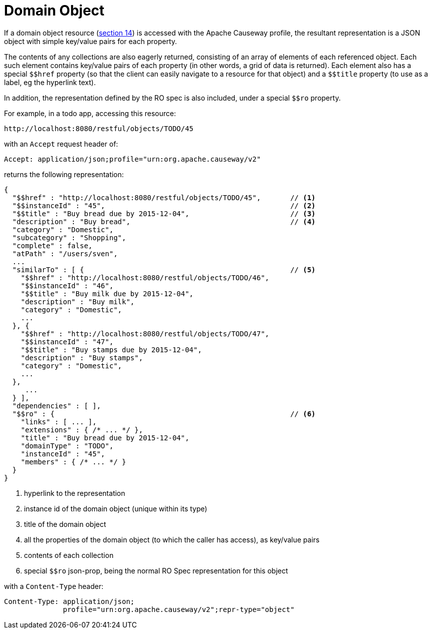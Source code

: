 [[domain-object]]
= Domain Object

:Notice: Licensed to the Apache Software Foundation (ASF) under one or more contributor license agreements. See the NOTICE file distributed with this work for additional information regarding copyright ownership. The ASF licenses this file to you under the Apache License, Version 2.0 (the "License"); you may not use this file except in compliance with the License. You may obtain a copy of the License at. http://www.apache.org/licenses/LICENSE-2.0 . Unless required by applicable law or agreed to in writing, software distributed under the License is distributed on an "AS IS" BASIS, WITHOUT WARRANTIES OR  CONDITIONS OF ANY KIND, either express or implied. See the License for the specific language governing permissions and limitations under the License.


:dollar: $

If a domain object resource (link:https://www.restfulobjects.org/spec/1.0/section-c/chapter-14.html[section 14]) is accessed with the Apache Causeway profile, the resultant representation is a JSON object with simple key/value pairs for each property.

The contents of any collections are also eagerly returned, consisting of an array of elements of each referenced object.
Each such element contains key/value pairs of each property (in other words, a grid of data is returned).
Each element also has a special `{dollar}{dollar}href` property (so that the client can easily navigate to a resource for that object) and a `{dollar}{dollar}title` property (to use as a label, eg the hyperlink text).

In addition, the representation defined by the RO spec is also included, under a special `{dollar}{dollar}ro` property.

For example, in a todo app, accessing this resource:

[source]
----
http://localhost:8080/restful/objects/TODO/45
----

with an `Accept` request header of:

[source]
----
Accept: application/json;profile="urn:org.apache.causeway/v2"
----

returns the following representation:

[source]
----
{
  "$$href" : "http://localhost:8080/restful/objects/TODO/45",       // <1>
  "$$instanceId" : "45",                                            // <2>
  "$$title" : "Buy bread due by 2015-12-04",                        // <3>
  "description" : "Buy bread",                                      // <4>
  "category" : "Domestic",
  "subcategory" : "Shopping",
  "complete" : false,
  "atPath" : "/users/sven",
  ...
  "similarTo" : [ {                                                 // <5>
    "$$href" : "http://localhost:8080/restful/objects/TODO/46",
    "$$instanceId" : "46",
    "$$title" : "Buy milk due by 2015-12-04",
    "description" : "Buy milk",
    "category" : "Domestic",
    ...
  }, {
    "$$href" : "http://localhost:8080/restful/objects/TODO/47",
    "$$instanceId" : "47",
    "$$title" : "Buy stamps due by 2015-12-04",
    "description" : "Buy stamps",
    "category" : "Domestic",
    ...
  },
     ...
  } ],
  "dependencies" : [ ],
  "$$ro" : {                                                        // <6>
    "links" : [ ... ],
    "extensions" : { /* ... */ },
    "title" : "Buy bread due by 2015-12-04",
    "domainType" : "TODO",
    "instanceId" : "45",
    "members" : { /* ... */ }
  }
}
----
<1> hyperlink to the representation
<2> instance id of the domain object (unique within its type)
<3> title of the domain object
<4> all the properties of the domain object (to which the caller has access), as key/value pairs
<5> contents of each collection
<6> special `$$ro` json-prop, being the normal RO Spec representation for this object

with a `Content-Type` header:

[source]
----
Content-Type: application/json;
              profile="urn:org.apache.causeway/v2";repr-type="object"
----



